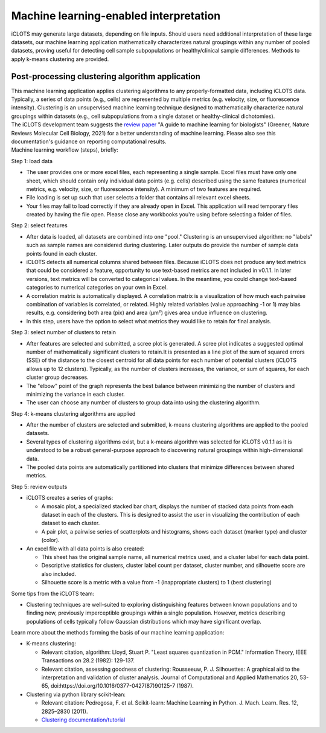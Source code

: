 Machine learning-enabled interpretation
==========================================

| iCLOTS may generate large datasets, depending on file inputs. Should users need additional interpretation of these large datasets, our machine learning application mathematically characterizes natural groupings within any number of pooled datasets, proving useful for detecting cell sample subpopulations or healthy/clinical sample differences. Methods to apply k-means clustering are provided.

.. _ml:

Post-processing clustering algorithm application
-----------------------------------------------------

| This machine learning application applies clustering algorithms to any properly-formatted data, including iCLOTS data. Typically, a series of data points (e.g., cells) are represented by multiple metrics (e.g. velocity, size, or fluorescence intensity). Clustering is an unsupervised machine learning technique designed to mathematically characterize natural groupings within datasets (e.g., cell subpopulations from a single dataset or healthy-clinical dichotomies).


| The iCLOTS development team suggests the `review paper <https://www.nature.com/articles/s41580-021-00407-0>`_ "A guide to machine learning for biologists" (Greener, Nature Reviews Molecular Cell Biology, 2021) for a better understanding of machine learning. Please also see this documentation's guidance on reporting computational results.

| Machine learning workflow (steps), briefly:

Step 1: load data

* The user provides one or more excel files, each representing a single sample. Excel files must have only one sheet, which should contain only individual data points (e.g. cells) described using the same features (numerical metrics, e.g. velocity, size, or fluorescence intensity). A minimum of two features are required.
* File loading is set up such that user selects a folder that contains all relevant excel sheets.
* Your files may fail to load correctly if they are already open in Excel. This application will read temporary files created by having the file open. Please close any workbooks you're using before selecting a folder of files.

Step 2: select features

* After data is loaded, all datasets are combined into one "pool." Clustering is an unsupervised algorithm: no "labels" such as sample names are considered during clustering. Later outputs do provide the number of sample data points found in each cluster.
* iCLOTS detects all numerical columns shared between files. Because iCLOTS does not produce any text metrics that could be considered a feature, opportunity to use text-based metrics are not included in v0.1.1. In later versions, text metrics will be converted to categorical values. In the meantime, you could change text-based categories to numerical categories on your own in Excel.
* A correlation matrix is automatically displayed. A correlation matrix is a visualization of how much each pairwise combination of variables is correlated, or related. Highly related variables (value approaching -1 or 1) may bias results, e.g. considering both area (pix) and area (µm²) gives area undue influence on clustering.
* In this step, users have the option to select what metrics they would like to retain for final analysis.

Step 3: select number of clusters to retain

* After features are selected and submitted, a scree plot is generated. A scree plot indicates a suggested optimal number of mathematically significant clusters to retain.It is presented as a line plot of the sum of squared errors (SSE) of the distance to the closest centroid for all data points for each number of potential clusters (iCLOTS allows up to 12 clusters). Typically, as the number of clusters increases, the variance, or sum of squares, for each cluster group decreases.
* The "elbow" point of the graph represents the best balance between minimizing the number of clusters and minimizing the variance in each cluster.
* The user can choose any number of clusters to group data into using the clustering algorithm.

Step 4: k-means clustering algorithms are applied

* After the number of clusters are selected and submitted, k-means clustering algorithms are applied to the pooled datasets.
* Several types of clustering algorithms exist, but a k-means algorithm was selected for iCLOTS v0.1.1 as it is understood to be a robust general-purpose approach to discovering natural groupings within high-dimensional data.
* The pooled data points are automatically partitioned into clusters that minimize differences between shared metrics.

Step 5: review outputs

* iCLOTS creates a series of graphs:
  
  * A mosaic plot, a specialized stacked bar chart, displays the number of stacked data points from each dataset in each of the clusters. This is designed to assist the user in visualizing the contribution of each dataset to each cluster.
  * A pair plot, a pairwise series of scatterplots and histograms, shows each dataset (marker type) and cluster (color).
  
* An excel file with all data points is also created:
  
  * This sheet has the original sample name, all numerical metrics used, and a cluster label for each data point.
  * Descriptive statistics for clusters, cluster label count per dataset, cluster number, and silhouette score are also included.
  * Silhouette score is a metric with a value from -1 (inappropriate clusters) to 1 (best clustering)


Some tips from the iCLOTS team:

* Clustering techniques are well-suited to exploring distinguishing features between known populations and to finding new, previously imperceptible groupings within a single population. However, metrics describing populations of cells typically follow Gaussian distributions which may have significant overlap.

Learn more about the methods forming the basis of our machine learning application:

* K-means clustering:

  * Relevant citation, algorithm: Lloyd, Stuart P. "Least squares quantization in PCM." Information Theory, IEEE Transactions on 28.2 (1982): 129-137.
  * Relevant citation, assessing goodness of clustering: Rousseeuw, P. J. Silhouettes: A graphical aid to the interpretation and validation of cluster analysis. Journal of Computational and Applied Mathematics 20, 53-65, doi:https://doi.org/10.1016/0377-0427(87)90125-7 (1987).

* Clustering via python library scikit-lean: 

  * Relevant citation: Pedregosa, F. et al. Scikit-learn: Machine Learning in Python. J. Mach. Learn. Res. 12, 2825–2830 (2011).
  * `Clustering documentation/tutorial <https://scikit-learn.org/stable/modules/clustering.html>`_
